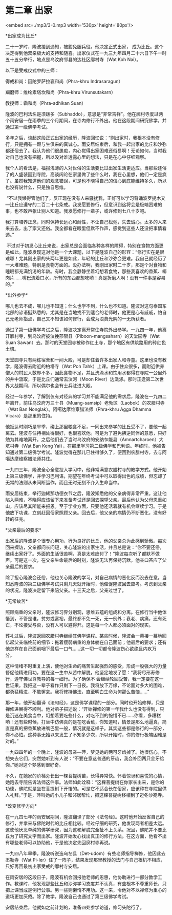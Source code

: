 * 第二章 出家

<embed src=./mp3/3-0.mp3 width='530px' height='80px'/>

*出家成为比丘* 

二十一岁时，隆波接到通知，被豁免服兵役。他决定正式出家，
成为比丘。这个决定得到他双亲极大的支持和随喜。出家仪式在一九三九年四月二十六日下午一时五十五分举行，地点是乌汶府邻县的达社区廓村寺（Wat
Koh Nai）。

以下是受戒仪式中的三师：

得戒和尚：因陀罗萨拉衮和尚（Phra-khru Indrasaragun） 

羯磨师：维纶素塔坎和尚（Phra-khru Virunsutakarn） 

教授师：霜和尚（Phra-adhikan Suan） 

隆波的巴利法名是须跋多（Subhaddo），意思是“非常吉祥”。他在廓村寺度过两个雨安居---在雨季的三个月期间，在寺内修行不外出。他在这段期间研究佛学，并通过第一级佛学考试。

多年之后，谈起这段正式出家的经历，隆波回忆说：“刚出家时，我根本没有修行，只是拥有一颗与生俱来的真诚心。雨安居结束后，和我一起出家的比丘和沙弥都还俗去了。我认为他们很愚痴，内心觉得出家困难还俗易啊！无论如何，当时我对自己也没有把握，所以没对谁透露心里的想法，只是在心中仔细观察。

我个人的看法是，福报浅薄的人对世俗的生活要比过出家生活更适应。当那些还俗了的人盛装回到寺院，高谈阔论在家里做了些什么时，我在心里想，他们一定是疯了。虽然我知道他们的观念错误，可是也不晓得自己的信心到底能维持多久，所以也没有说什么，只是独自思维。

 “不过我懒得管他们了，反正现在没有人来骚扰我，正好可以学习背诵波罗提木叉---比丘应遵守的二百二十七条戒。我发愿要修行，但意识到这将会是极端困难的事，也不敢声张让别人知道。我发愿修行一辈子，或许修到七八十岁吧。

我打算培养正念，同时保持长远心和耐性，不让自己松弛，失去诚心。太多的人来来去去，出了家又还俗。我全都看在眼里但默不作声，感觉到这些人还没把事情看透。”

 不过对于初发心比丘来说，出家总是会面临各种各样的障碍，特别在食物方面更是如此。隆波发现这对他是一个大课题，以下是隆波自己的形容：“修行实在是很难哪！尤其刚出家的头两年更是如此，年轻的比丘和沙弥会更难。我自己就经历了一大堆难题，特别是食物方面的。没办法啊，我刚出家时二十岁，那是个对食物和睡眠都充满饥渴的年龄。有时，我会静静坐着幻想着食物，那些我喜欢的香蕉、椰肉片......嘴巴流着口水，所有的东西都想吃哟！真是折磨人啊！没有一件事是容易的。” 

[[./img/3-0.jpeg]]

*出外参学* 

哪儿也去不成，哪儿也不知道；什么也学不到，什么也不知道。隆波对这句泰国东北部的谚语挺熟悉的，尤其是在当地找不到适合的老师时，他更是心有戚戚，怕自己无老师指点，自己又不知该如何修行，会成为浪费光阴的一无所获者。

通过了第一级佛学考试之后，隆波决定离开常住寺院外出参学。一九四一年，他离开廓村寺，到乌汶府披汶挽莎限县（Piboon-mangsaharn）的天堂园寺（Wat
Suan
Sawan）去。那时的天堂园寺被称作红土寺，那个地区有供筑路用的砖红色土壤。 

天堂园寺只有两栋宿舍和一间大殿，可是却住着许多出家人和寺童。这里也没有教学，隆波得去附近的柏塔寺（Wat
Poh
Tahk）上课。由于住众很多，而附近供养僧人的村民人数却不多，因此食物不足，并且洗涤水和饮用水都得在寺院一公里外的井中汲取，于是比丘们通常去汶河（Moon
River）边洗涤。那时正逢第二次世界大战期间，所以偶尔也会有士兵驻进大殿。

经过一年参学，了解到仅有对经典的学习并不能满足他的需求后，隆波在一九四二年离开，前往乌汶府万三十县（Muang-samsip）老勃区（Laobok）的农腊村寺（Wat
Ban Nonglak）。阿噶达摩维察腊法师（Phra-khru Agga Dhamma
Vicara）是那里的住持。 

他抵达时刚巧是旱季，碰上那里粮食不足，一同出来参学的比丘受不了，要他一起离去。隆波与住持相处得很好，也很喜欢他。可是为了避免拂逆同伴的意愿，只好勉为其难地离开。之后他们去了当时乌汶府的安纳乍能县（Amnartcharoen）大坑村寺（Wat
Ban Keng
Yai），在那里学习第二级佛学和巴利语。年终时，他被告知通过第二级佛学考试。隆波觉得在那儿已住得够久了，便回到农腊村寺，去与阿噶达摩维察腊法师共住。

一九四三年，隆波全心全意投入学习中，他非常满意农腊村寺的教学方式。他开始上第三级佛学，并学习巴利语，期望在年终考试中可以取得出色的成绩，但忘却了无常的法则从未间断运作，而且无时无刻不介入生命当中。 

雨安居结束，举行迦絺那功德衣节之后，隆波知悉他的父亲病得非常严重。这让他陷入两难，不晓得应该留下来准备考试还是回去探望父亲。最后他认为父母恩重如山，应该尽其所能来报恩。至于学业方面，只要他还活着就有机会继续学习。于是他放下功课，立刻赶回俗家照顾父亲。回去后，他父亲的病情仍不断恶化，没有好转的征兆。 

*父亲最后的要求* 

出家后的隆波是个很专心用功，行为良好的比丘，他的父亲总为此感到骄傲。每次回来探访，父亲都问长问短，关心隆波的出家生活，并且总是说：“你不要还俗，继续出家好了。外面的生活很苦啊，真是太难应付了！”隆波每次听了都默不做声。可是这一次，在父亲生命最后的时刻，隆波无法再保持沉默，他亲口答应了父亲最后的要求。

除了担心隆波会还俗，他也关心隆波的学习，对自己病情的恶化反而没去在意。当知悉隆波的第三级佛学考试只剩几天就开始时，他催促隆波回去应考。考虑到父亲的状况，隆波决定留下来陪父亲。十三天之后，父亲过世了。

[[./img/3-1.jpeg]]

*无常故苦* 

照顾病重的父亲时，隆波修习界分别观，思维五蕴的组成和分离。在修行当中他体悟到，不管是谁，贫穷或富裕，最终都不免一死，无一例外；衰老、病痛，还有死亡，不论接受与否，没有人可以避得开。这是每一个人都必须面对的现实。 

葬礼过后，隆波返回农腊村寺继续其佛学课程。某些时候，隆波会一幕接一幕地回忆起父亲临终前的细节：拖着瘦弱病重的身体躺在自己面前；他最后的要求；还有他怎样在自己面前咽下最后一口气......这一切一切都令隆波伤心欲绝且内疚万分。 

这种情绪不时重复上演，使他对生命的痛苦生起强烈的感受，形成一股强大的力量督促他精进用功，要在这一生中从苦中解脱，他坚定地发了愿：“我将尽形寿修行，遵守佛世尊教导的每一细行。为了确保不
会继续轮回受苦，我一定要在这一世证果。我把这一辈子看作只剩下一日夜。我将放下万缘，不论面对多大的困难，都勇猛精进，不敢懈怠。我将修持佛法，直至明白生命为何那么苦恼......” 

那一年，他开始翻译《法句经》，这是佛学课程的一部分。同时也开始修禅，只是禅修进展得不顺利。他对弟子描述说：“开始禅修的第一年我什么也没有得到，只是沉迷在美食当中，幻想着要吃些什么，对吃不到的惋惜不已......你看，多糟糕哟！还有些时候，打坐中仿佛真的是在吃香蕉，你知道吗，情景是那么地逼真，简直是真的把香蕉放进嘴巴里一般，情况就是这样子。其实这些都是修行的一部分，你不必怕。这种事无始以来发生了不知多少次，所以开始时，你的修行极端困难是对的。”

一九四四年的一个晚上，隆波的母亲---萍，梦见她的两可牙齿掉了。她很伤心，不想失去它们，突然她听到有人说：“不要在意这普通的牙齿，我会补回两只金牙给你。”她对这个梦感到很好奇。

不久，在她家的阶梯旁长出一棵菩提树苗，长得异常快。怀着惊讶和喜悦的心情，她跑去寺院告诉法师这件事。法师如此诠释：“这棵菩提树在你家长出来，是你的功德，佛陀就是坐在菩提树下开悟的。可是它不适合长在俗家，应该种在寺院里供人礼拜。”于是，萍叫她的小儿子和邻居帮忙，把这棵菩提树移植到了迈冬沙宛寺。

*改变修学方向* 

在一九四七年的雨安居期间，隆波翻译了部分《法句经》。这时他开始反省自己的修行，并拿来与佛陀时代的比丘相比较。经过仔细的研究，他发现两者相差太远。这使他厌恶单纯的佛学研究，因为这和解脱完全扯不上关系。况且，佛陀并不要比丘为了研究文字而出家。隆波开始发心找出真正的修行方法。在这方面，他看不出有哪些老师可以协助他，于是他决定先回廓村寺再说。

一九四八年旱季，隆波听说迭乌冬县（Det-udom）有些老师指导禅修，他因此去丕勒寺（Wat
Pi-ler）住了一阵子，结果发现那里教授的法门与自己根机不相应，只好再回最初出家受戒的廓村寺安居。 

在雨安居的这段日子，隆波有机会回报他老师的恩惠，他协助进行一部分教学工作。教课时，他发现那些比丘和沙弥学习态度并不认真，有些根本不尊重师长，只把上课当成是例行公事。另一些则懒惰不用功。这一来，令他对不以禅修为重心的道场更加厌倦。除了教学，隆波自己也通过了第三级佛学考试。

安居结束后，他就如之前计划的，准备四处参学访道，修习头陀行了。 

